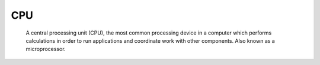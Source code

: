 CPU
---

 A central processing unit (CPU), the most common processing device in a computer which performs calculations in order to run applications and coordinate work with other components. Also known as a microprocessor.